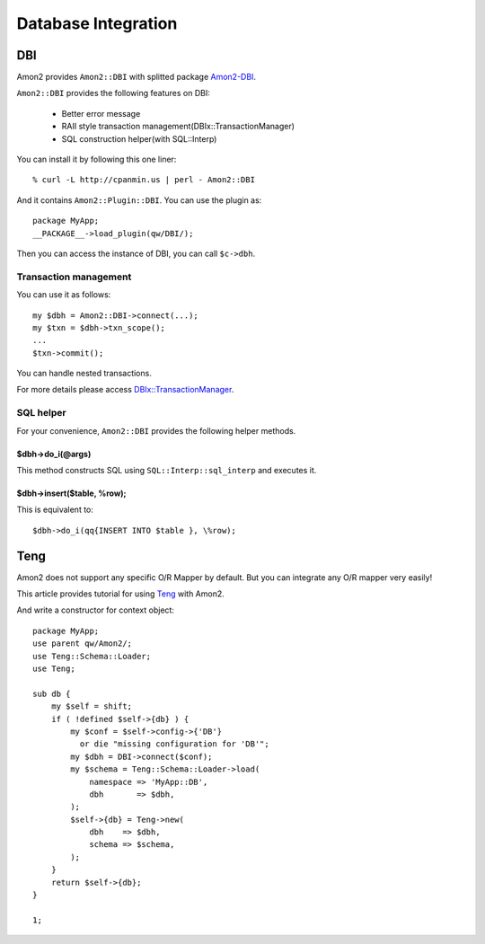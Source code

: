 Database Integration
====================

DBI
---

Amon2 provides ``Amon2::DBI`` with splitted package `Amon2-DBI <http://search.cpan.org/dist/Amon2-DBI/>`_.

``Amon2::DBI`` provides the following features on DBI:

    * Better error message
    * RAII style transaction management(DBIx::TransactionManager)
    * SQL construction helper(with SQL::Interp)

You can install it by following this one liner::

    % curl -L http://cpanmin.us | perl - Amon2::DBI

And it contains ``Amon2::Plugin::DBI``. You can use the plugin as::

    package MyApp;
    __PACKAGE__->load_plugin(qw/DBI/);

Then you can access the instance of DBI, you can call ``$c->dbh``.

Transaction management
~~~~~~~~~~~~~~~~~~~~~~

You can use it as follows::

    my $dbh = Amon2::DBI->connect(...);
    my $txn = $dbh->txn_scope();
    ...
    $txn->commit();

You can handle nested transactions.

For more details please access `DBIx::TransactionManager <http://search.cpan.org/perldoc?DBIx::TransactionManager>`_.

SQL helper
~~~~~~~~~~

For your convenience, ``Amon2::DBI`` provides the following helper methods.

$dbh->do_i(@args)
``````````````````

This method constructs SQL using ``SQL::Interp::sql_interp`` and executes  it.

$dbh->insert($table, \%row);
````````````````````````````

This is equivalent to::

    $dbh->do_i(qq{INSERT INTO $table }, \%row);

Teng
----

Amon2 does not support any specific O/R Mapper by default.
But you can integrate any O/R mapper very easily!

This article provides tutorial for using `Teng <http://search.cpan.org/perldoc?Teng>`_ with Amon2.

And write a constructor for context object::

    package MyApp;
    use parent qw/Amon2/;
    use Teng::Schema::Loader;
    use Teng;

    sub db {
        my $self = shift;
        if ( !defined $self->{db} ) {
            my $conf = $self->config->{'DB'}
              or die "missing configuration for 'DB'";
            my $dbh = DBI->connect($conf);
            my $schema = Teng::Schema::Loader->load(
                namespace => 'MyApp::DB',
                dbh       => $dbh,
            );
            $self->{db} = Teng->new(
                dbh    => $dbh,
                schema => $schema,
            );
        }
        return $self->{db};
    }

    1;

